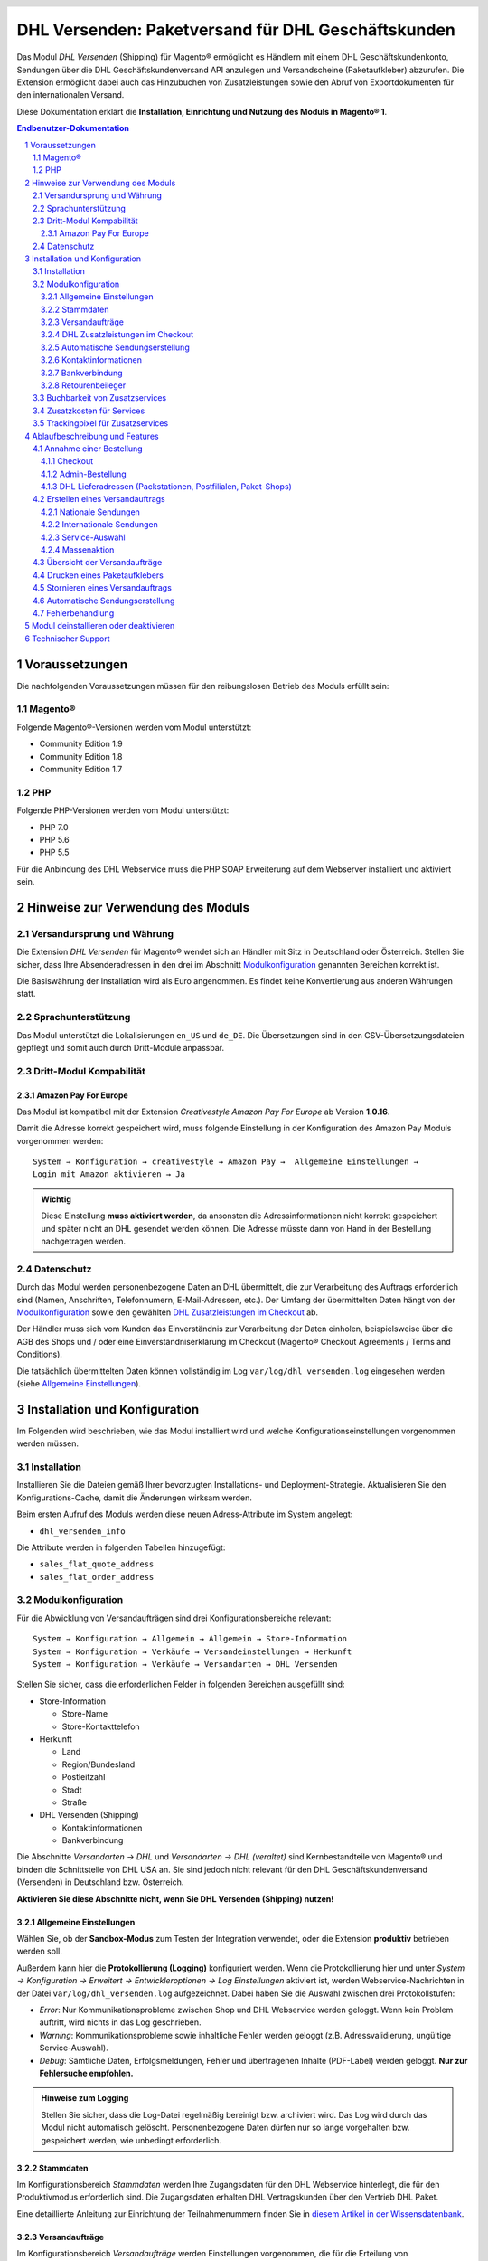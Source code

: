 .. |date| date:: %Y-%m-%d
.. |year| date:: %Y

.. footer::
   .. class:: footertable

   +-------------------------+-------------------------+
   | Stand: |date|           | .. class:: rightalign   |
   |                         |                         |
   |                         | ###Page###/###Total###  |
   +-------------------------+-------------------------+

.. header::
   .. image:: images/dhl.jpg
      :width: 4.5cm
      :height: 1.2cm
      :align: right

.. sectnum::

===================================================
DHL Versenden: Paketversand für DHL Geschäftskunden
===================================================

Das Modul *DHL Versenden* (Shipping) für Magento® ermöglicht es Händlern mit einem
DHL Geschäftskundenkonto, Sendungen über die DHL Geschäftskundenversand API
anzulegen und Versandscheine (Paketaufkleber) abzurufen. Die Extension
ermöglicht dabei auch das Hinzubuchen von Zusatzleistungen sowie den Abruf von
Exportdokumenten für den internationalen Versand.

Diese Dokumentation erklärt die **Installation, Einrichtung und Nutzung des Moduls
in Magento® 1**.

.. raw:: pdf

   PageBreak

.. contents:: Endbenutzer-Dokumentation

.. raw:: pdf

   PageBreak

Voraussetzungen
===============

Die nachfolgenden Voraussetzungen müssen für den reibungslosen Betrieb des Moduls erfüllt sein:

Magento®
--------

Folgende Magento®-Versionen werden vom Modul unterstützt:

- Community Edition 1.9
- Community Edition 1.8
- Community Edition 1.7

PHP
---

Folgende PHP-Versionen werden vom Modul unterstützt:

- PHP 7.0
- PHP 5.6
- PHP 5.5

Für die Anbindung des DHL Webservice muss die PHP SOAP Erweiterung auf dem
Webserver installiert und aktiviert sein.

Hinweise zur Verwendung des Moduls
==================================

Versandursprung und Währung
---------------------------

Die Extension *DHL Versenden* für Magento® wendet sich an Händler mit Sitz in
Deutschland oder Österreich. Stellen Sie sicher, dass Ihre Absenderadressen in
den drei im Abschnitt Modulkonfiguration_ genannten Bereichen korrekt ist.

Die Basiswährung der Installation wird als Euro angenommen. Es findet keine
Konvertierung aus anderen Währungen statt.

Sprachunterstützung
-------------------

Das Modul unterstützt die Lokalisierungen ``en_US`` und ``de_DE``. Die Übersetzungen
sind in den CSV-Übersetzungsdateien gepflegt und somit auch durch Dritt-Module anpassbar.

Dritt-Modul Kompabilität
------------------------

Amazon Pay For Europe
~~~~~~~~~~~~~~~~~~~~~

Das Modul ist kompatibel mit der Extension *Creativestyle Amazon Pay For Europe* ab
Version **1.0.16**.

Damit die Adresse korrekt gespeichert wird, muss folgende Einstellung in der Konfiguration des Amazon Pay Moduls vorgenommen werden:

::

    System → Konfiguration → creativestyle → Amazon Pay →  Allgemeine Einstellungen →
    Login mit Amazon aktivieren → Ja

.. admonition:: Wichtig

   Diese Einstellung **muss aktiviert werden**, da ansonsten die Adressinformationen nicht
   korrekt gespeichert und später nicht an DHL gesendet werden können. Die Adresse müsste
   dann von Hand in der Bestellung nachgetragen werden.

Datenschutz
-----------

Durch das Modul werden personenbezogene Daten an DHL übermittelt, die zur Verarbeitung des Auftrags
erforderlich sind (Namen, Anschriften, Telefonnumern, E-Mail-Adressen, etc.). Der Umfang der
übermittelten Daten hängt von der `Modulkonfiguration`_ sowie den gewählten
`DHL Zusatzleistungen im Checkout`_ ab.

Der Händler muss sich vom Kunden das Einverständnis zur Verarbeitung der Daten einholen,
beispielsweise über die AGB des Shops und / oder eine Einverständniserklärung im Checkout (Magento®
Checkout Agreements / Terms and Conditions).

Die tatsächlich übermittelten Daten können vollständig im Log ``var/log/dhl_versenden.log``
eingesehen werden (siehe `Allgemeine Einstellungen`_).

.. raw:: pdf

   PageBreak

Installation und Konfiguration
==============================

Im Folgenden wird beschrieben, wie das Modul installiert wird und welche
Konfigurationseinstellungen vorgenommen werden müssen.

Installation
------------

Installieren Sie die Dateien gemäß Ihrer bevorzugten Installations- und
Deployment-Strategie. Aktualisieren Sie den Konfigurations-Cache, damit die
Änderungen wirksam werden.

Beim ersten Aufruf des Moduls werden diese neuen Adress-Attribute im System angelegt:

- ``dhl_versenden_info``

Die Attribute werden in folgenden Tabellen hinzugefügt:

- ``sales_flat_quote_address``
- ``sales_flat_order_address``

Modulkonfiguration
------------------

Für die Abwicklung von Versandaufträgen sind drei Konfigurationsbereiche relevant:

::

    System → Konfiguration → Allgemein → Allgemein → Store-Information
    System → Konfiguration → Verkäufe → Versandeinstellungen → Herkunft
    System → Konfiguration → Verkäufe → Versandarten → DHL Versenden

Stellen Sie sicher, dass die erforderlichen Felder in folgenden Bereichen
ausgefüllt sind:

* Store-Information

  * Store-Name
  * Store-Kontakttelefon

* Herkunft

  * Land
  * Region/Bundesland
  * Postleitzahl
  * Stadt
  * Straße

* DHL Versenden (Shipping)

  * Kontaktinformationen
  * Bankverbindung

Die Abschnitte *Versandarten → DHL* und *Versandarten → DHL (veraltet)*
sind Kernbestandteile von Magento® und binden die Schnittstelle von DHL USA an.
Sie sind jedoch nicht relevant für den DHL Geschäftskundenversand (Versenden)
in Deutschland bzw. Österreich.

**Aktivieren Sie diese Abschnitte nicht, wenn Sie DHL Versenden (Shipping) nutzen!**

.. raw:: pdf

   PageBreak

Allgemeine Einstellungen
~~~~~~~~~~~~~~~~~~~~~~~~

Wählen Sie, ob der **Sandbox-Modus** zum Testen der Integration verwendet, oder die Extension
**produktiv** betrieben werden soll.

Außerdem kann hier die **Protokollierung (Logging)** konfiguriert werden. Wenn die Protokollierung
hier und unter *System → Konfiguration → Erweitert → Entwickleroptionen → Log
Einstellungen* aktiviert ist, werden Webservice-Nachrichten in der Datei
``var/log/dhl_versenden.log`` aufgezeichnet. Dabei haben Sie die Auswahl zwischen
drei Protokollstufen:

* *Error*: Nur Kommunikationsprobleme zwischen Shop und DHL Webservice werden geloggt. Wenn
  kein Problem auftritt, wird nichts in das Log geschrieben.
* *Warning*: Kommunikationsprobleme sowie inhaltliche Fehler werden geloggt (z.B. Adressvalidierung,
  ungültige Service-Auswahl).
* *Debug*: Sämtliche Daten, Erfolgsmeldungen, Fehler und übertragenen Inhalte (PDF-Label) werden
  geloggt. **Nur zur Fehlersuche empfohlen.**

.. admonition:: Hinweise zum Logging

   Stellen Sie sicher, dass die Log-Datei regelmäßig bereinigt bzw. archiviert wird.
   Das Log wird durch das Modul nicht automatisch gelöscht. Personenbezogene Daten dürfen nur so
   lange vorgehalten bzw. gespeichert werden, wie unbedingt erforderlich.

Stammdaten
~~~~~~~~~~

Im Konfigurationsbereich *Stammdaten* werden Ihre Zugangsdaten für den DHL Webservice
hinterlegt, die für den Produktivmodus erforderlich sind. Die Zugangsdaten erhalten
DHL Vertragskunden über den Vertrieb DHL Paket.

Eine detaillierte Anleitung zur Einrichtung der Teilnahmenummern finden Sie in `diesem Artikel
in der Wissensdatenbank <http://dhl.support.netresearch.de/support/solutions/articles/12000024658>`_.

.. raw:: pdf

   PageBreak

Versandaufträge
~~~~~~~~~~~~~~~

Im Konfigurationsbereich *Versandaufträge* werden Einstellungen vorgenommen, die
für die Erteilung von Versandaufträgen über den DHL Webservice erforderlich sind.

* *Nur leitkodierbare Versandaufträge erteilen*: Ist diese Einstellung aktiviert,
  wird DHL nur Sendungen akzeptieren, deren Adressen absolut korrekt sind. Ansonsten
  lehnt DHL die Sendung mit einer Fehlermeldung ab. Wenn diese Einstellung abgeschaltet
  ist, wird DHL versuchen, fehlerhafte Lieferadressen automatisch korrekt zuzuordnen,
  wofür ein Nachkodierungsentgelt erhoben wird. Wenn die Adresse überhaupt nicht
  zugeordnet werden kann, wird die Sendung dennoch abgelehnt.
* *Empfänger-Telefonnummer übertragen*: Hiermit kann gesteuert werden, ob die Telefonnummer
  des Käufers bei der Sendungserstellung an DHL übermittelt werden soll. Siehe auch Hinweise
  zum `Datenschutz`_.
* *Gewichtseinheit*: Legen Sie fest, ob die Gewichtsangaben in Ihrem Katalog in
  Gramm oder Kilogramm gepflegt sind. Bei Bedarf wird das Gewicht während der
  Übertragung an DHL auf Kilogramm umgerechnet.
* *Versandarten für DHL Versenden*: Legen Sie fest, welche Versandarten mit DHL
  verknüpft sein sollen. Für die hier ausgewählten Versandarten werden im Checkout die
  verfügbaren DHL Zusatzleistungen angeboten und DHL-Label erzeugt, wenn der Lieferschein
  in Magento® angelegt wird.
* *Nachnahme-Zahlarten für DHL Versenden*: Legen Sie fest, bei welchen Zahlarten es sich
  um Nachnahme-Zahlarten handelt. Wenn eine dieser Zahlarten verwendet wird, wird ein
  Nachnahme-Label erzeugt.

.. raw:: pdf

   PageBreak

DHL Zusatzleistungen im Checkout
~~~~~~~~~~~~~~~~~~~~~~~~~~~~~~~~

Im Konfigurationsbereich *DHL Zusatzleistungen im Checkout* legen Sie fest,
welche im Rahmen des DHL Geschäftskundenversand zubuchbaren Services Ihren Kunden
angeboten werden.

Beachten Sie bitte auch die Hinweise zur `Buchbarkeit von Zusatzservices`_ sowie die
`Zusatzkosten für Services`_ und die Hinweise zum `Datenschutz`_.

* *Wunschort*: Der Kunde wählt einen alternativen Ablageort für seine Sendung,
  falls er nicht angetroffen wird.
* *Wunschnachbar*: Der Kunde wählt eine alternative Adresse in der Nachbarschaft
  für die Abgabe der Sendung, falls er nicht angetroffen wird.
* *Automatische Paketankündigung*: Der Kunde wird per E-Mail von DHL über den Status seiner
  Sendung informiert. Hierzu wird die E-Mail-Adresse des Kunden an DHL übermittelt (siehe
  Hinweise zum `Datenschutz`_). Wählen Sie hier aus folgenden Optionen:

  * *Ja*: Der Service wird immer hinzugebucht. Im Checkout wird keine Auswahl angezeigt.
  * *Aktivieren auf Kundenwunsch*: Der Kunde kann im Checkout wählen, ob der Service gebucht werden soll.
  * *Nein*: Der Service wird nie hinzugebucht.

* *Wunschtag*: Der Kunde wählt einen festgelegten Tag für seine Sendung,
  an welchem die Lieferung ankommen soll.
* *Wunschzeit*: Der Kunde wählt ein Zeitfenster für seine Sendung,
  in welchem die Lieferung ankommen soll.
* *Wunschtag / Wunschzeit Aufpreis (Serviceaufschlag)*: Dieser Betrag wird zu den Versandkosten
  hinzu addiert, wenn der Zusatzservice verwendet wird. Verwenden Sie Punkt statt Komma
  als Trennzeichen. Der Betrag muss in Brutto angegeben werden (einschl. Steuern).
  Wenn Sie die Zusatzkosten nicht an den Kunden weiterreichen wollen, tragen Sie hier
  ``0`` ein.
* *Wunschtag / Wunschzeit Serviceaufschlag Hinweistext*: Dieser Text wird dem Kunden
  im Checkout angezeigt, wenn der Zusatzservice ausgewählt wird. Sie können den
  Platzhalter ``$1`` im Text verwenden, welcher im Checkout durch den Zusatzbetrag
  und die Währung ersetzt wird.
* *Kombination Wunschtag und Wunschzeit Aufpreis (Serviceaufschlag)*: Dieser Betrag wird zu
  den Versandkosten hinzu addiert, wenn **beide** Services gebucht werden. Verwenden Sie Punkt
  statt Komma als Trennzeichen. Der Betrag muss in Brutto angegeben werden (einschl. Steuern).
  Wenn Sie die Zusatzkosten nicht an den Kunden weiterreichen wollen, tragen Sie hier
  ``0`` ein.
* *Kombination Wunschtag und Wunschzeit Serviceaufschlag Hinweistext*: Dieser Text wird dem Kunden
  im Checkout angezeigt, wenn **beide** Zusatzservices ausgewählt sind. Sie können den
  Platzhalter ``$1`` im Text verwenden, welcher im Checkout durch den Zusatzbetrag
  und die Währung ersetzt wird.
* *Annahmeschluss*: Legt den Zeitpunkt fest, bis zu dem eingegangene Bestellungen
  noch am selben Tag abgeschickt werden. Bestellungen, die *nach* Annahmeschluss
  eingehen, werden nicht mehr am selben Tag verschickt. Der früheste Wunschtag
  verschiebt sich dann um einen Tag.

.. admonition:: Hinweis zu Annahmeschluss

   Damit die Zeitschwelle korrekt berechnet wird, muss die Systemzeit auf Ihrem Server richtig
   gesetzt sein. Achten Sie auf eventuelle Verschiebungen durch Sommer- bzw. Winterzeit oder
   abweichende Zeitzonen. Ändern Sie wenn nötig die Annahmeschluss-Zeit, um dies auszugleichen.

.. raw:: pdf

   PageBreak

Automatische Sendungserstellung
~~~~~~~~~~~~~~~~~~~~~~~~~~~~~~~

Im Konfigurationsbereich *Automatische Sendungserstellung* legen Sie fest, ob
automatisch Lieferscheine erzeugt und Paketaufkleber abgerufen werden sollen (per Cronjob).

Die Einstellung *Kundenbenachrichtigung* ermöglicht es, die Versandinformationen per E-Mail
an den Kunden zu schicken, wenn Lieferschein und DHL-Auftrag erfolgreich erzeugt wurden.

Die Einstellung *Bestell-Status* legt fest, welchen Status eine Bestellung haben muss,
um durch die automatische Sendungserstellung berücksichtigt zu werden. Hierüber können Sie
steuern, welche Bestellungen von der automatischen Verarbeitung ausgeschlossen werden sollen.

Außerdem legen Sie hier die *Zusatzservices* fest, die automatisch hinzugebucht werden sollen.

Kontaktinformationen
~~~~~~~~~~~~~~~~~~~~

Im Konfigurationsbereich *Kontaktinformationen* legen Sie fest, welche Absenderdaten
während der Erstellung von Versandaufträgen an DHL übermittelt werden sollen.

Bankverbindung
~~~~~~~~~~~~~~

Im Konfigurationsbereich *Bankverbindung* legen Sie fest, welche Bankdaten im
Rahmen von Nachnahme-Versandaufträgen an DHL übermittelt werden.
Der vom Kunden erhobene Nachnahmebetrag wird auf dieses Konto transferiert.

Beachten Sie, dass die Bankverbindung ggf. auch in Ihrem DHL-Konto hinterlegt werden
muss. I.d.R. kann dies über das DHL Geschäftskundenportal erledigt werden.

Retourenbeileger
~~~~~~~~~~~~~~~~

Im Konfigurationsbereich *Retourenbeileger* legen Sie fest, welche Empfängeradresse
auf das Retoure-Label gedruckt werden soll, wenn dieser Service gebucht wird.

.. raw:: pdf

   PageBreak

Buchbarkeit von Zusatzservices
------------------------------

Die tatsächlich buchbaren Services sowie die wählbaren Wunschtage und Wunschzeiten hängen
von der Lieferadresse bzw. dem Zielland ab. Nicht verfügbare Services werden im Checkout
automatisch ausgeblendet.

Falls die Bestellung Artikel enthält, die nicht sofort lieferbar sind, ist keine Buchung
vom Wunschtag möglich.

Die gleichzeitige Buchung von Wunschort und Wunschnachbar ist nicht möglich.

Zusatzkosten für Services
-------------------------

Die Services *Wunschtag* und *Wunschzeit* sind **standardmäßig aktiviert!** Wenn diese
gebucht werden, werden die konfigurierten Service-Aufschläge zu den Versandkosten hinzugefügt.

Bei Nutzung der Versandart *Free Shipping / Versandkostenfrei* werden die eingestellten
Zusatzkosten generell außer Kraft gesetzt!

Wenn die Versandart *Table Rates / Tabellenbasierte Versandkosten* genutzt wird und eine
Grenze für kostenlosen Versand festgelegt werden soll, empfehlen wir dazu eine
Warenkorbpreisregel einzurichten. Durch Nutzung dieser Versandart bleiben die Aufpreise
für Zusatzservices erhalten.

Trackingpixel für Zusatzservices
--------------------------------

Sollten Sie die Wunschpaket-Services in Ihrem Shop-Frontend anzeigen wollen, beachten Sie bitte
folgenden Hinweis:

Die Extension stellt zu Reportingzwecken ein Tracking-Pixel im Checkout dar. Darüber werden
die URL, auf der die Extensions zum Einsatz kommt, sowie die Summe der Extension-Aufrufe an
DHL zurückgemeldet. Es werden keine personenbezogenen oder personenbeziehbare Daten erhoben oder
verarbeitet. Das Tracking-Pixel wird einmal in 30 Tagen dargestellt.

Diese Funktion kann hier deaktiviet werden:

::

  System → Konfiguration → Zur Kasse → DHL Wunschpaket Tracking → Nein


Ablaufbeschreibung und Features
===============================

Annahme einer Bestellung
------------------------

Im Folgenden wird beschrieben, wie sich die Extension *DHL Versenden* in den
Bestellprozess integriert.

Checkout
~~~~~~~~

In der Modulkonfiguration_ wurden Versandarten gewählt, die über DHL abgewickelt
werden sollen.

Wählt der Kunde im Checkout-Schritt *Versandart* eine dieser Versandarten, werden
die in der Konfiguration aktivierten DHL-Zusatzleistungen angeboten. Beachten Sie
dazu bitte die Infos zur `Buchbarkeit von Zusatzservices`_.

.. image:: images/de/checkout_services.png
   :scale: 180 %

Im Checkout-Schritt *Zahlungsinformation* werden Nachnahme-Zahlarten ausgeblendet,
falls der Nachnahme-Service für die gewählte Lieferadresse nicht zur Verfügung
steht.

Der Kunde kann auf den Link "*Oder wählen Sie die Lieferung an einen Paketshop oder
eine Postfiliale*" klicken. Dadurch wird er zum Schritt *Lieferadresse* zurück
geleitet und kann, wenn gewünscht, einen DHL-Abholort als abweichende Lieferadresse
eingeben.

Falls das Modul `DHL Locationfinder <http://dhl.support.netresearch.de/support/solutions/articles/12000016724>`_
installiert ist, kann der Kunde diesen nutzen, um mit wenig Aufwand naheliegende
DHL-Abholorte zu finden und zu übernehmen.

.. raw:: pdf

   PageBreak

Admin-Bestellung
~~~~~~~~~~~~~~~~

Beim Anlegen von Bestellungen im Admin Panel stehen keine Zusatzleistungen
zur Verfügung. Es ist aber möglich, Zusatzleistungen zu wählen, wenn später die
Lieferung erstellt wird.

Nachnahme-Zahlarten werden ebenso wie im Checkout deaktiviert, falls
der Nachnahme-Service für die gewählte Lieferadresse nicht zur Verfügung steht.

Beachten Sie bitte auch die Hinweise zur `Buchbarkeit von Zusatzservices`_.

DHL Lieferadressen (Packstationen, Postfilialen, Paket-Shops)
~~~~~~~~~~~~~~~~~~~~~~~~~~~~~~~~~~~~~~~~~~~~~~~~~~~~~~~~~~~~~

Die Extension *DHL Versenden* selbst bietet nur eine eingeschränkte Unterstützung
von DHL Lieferadressen im Checkout:

* Das Format *Packstation 123* im Feld *Straße* wird erkannt.
* Das Format *Postfiliale 123* im Feld *Straße* wird erkannt.
* Ein numerischer Wert im Feld *Firma* wird als Postnummer erkannt.

Eine umfassendere Unterstützung von DHL Lieferadressen im Zusammenspiel mit der
Erteilung von Versandaufträgen über den DHL Webservice bietet die separate
Extension `DHL Locationfinder <http://dhl.support.netresearch.de/support/solutions/articles/12000016724>`_:

* Interaktive Karte zur Auswahl der DHL Lieferadresse
* Gesonderte Eingabefelder für DHL-Daten im Checkout (z.B. Postnummer)
* Validierung der Kundeneingaben
* Unterstützung von Paket-Shops

Erstellen eines Versandauftrags
-------------------------------

Im Folgenden Abschnitt wird beschrieben, wie zu einer Bestellung ein Versandauftrag
erstellt und ein Paketaufkleber abgerufen wird.

Nationale Sendungen
~~~~~~~~~~~~~~~~~~~

Öffnen Sie im Admin Panel eine Bestellung, deren Versandart mit dem DHL
Geschäftskundenversand verknüpft ist (siehe Modulkonfiguration_, Abschnitt *Versandarten
für DHL Versenden*). Betätigen Sie dann den Button *Versand* oben rechts.

.. image:: images/de/button_ship.png

Es öffnet sich die Seite *Neuer Versand für Bestellung*. Aktivieren Sie die Checkbox
*Paketaufkleber erstellen* an und betätigen Sie den Button *Lieferschein erstellen...*.

.. image:: images/de/button_submit_shipment.png
   :scale: 75 %

Es öffnet sich nun ein Popup zur Definition der im Paket enthaltenen Artikel.
Betätigen Sie den Button *Artikel hinzufügen*, markieren Sie die bestellten
Produkte und bestätigen Sie Ihre Auswahl durch Klick auf
*Gewählte Artikel zum Paket hinzufügen*. Die Angabe der Paketmaße ist optional.

.. admonition:: Mehrpaket-Sendungen

   Die Aufteilung der Produkte in mehrere Pakete wird vom DHL Webservice
   derzeit nicht unterstützt. Erstellen Sie alternativ mehrere Lieferscheine
   (Teillieferung / Partial Shipment) zu einer Bestellung, siehe auch
   `diese Anleitung <http://dhl.support.netresearch.de/support/solutions/articles/12000029043>`_.

Der Button *OK* im Popup ist nun aktiviert. Bei Betätigung wird ein Versandauftrag
an DHL übermittelt und im Erfolgsfall der resultierende Paketaufkleber abgerufen.
Im Fehlerfall wird die vom Webservice erhaltene Fehlermeldung eingeblendet und
die Bestellung kann entsprechend korrigiert werden, siehe auch Fehlerbehandlung_.

Internationale Sendungen
~~~~~~~~~~~~~~~~~~~~~~~~

Bei Sendungen mit einer Lieferadresse außerhalb der EU werden zusätzliche Felder
im Popup zur Definition der im Paket enthaltenen Artikel eingeblendet. Geben
Sie für den Abruf der notwendigen Exportdokumente mindestens die Zolltarifnummern
sowie den Inhaltstyp der Sendung an.

Gehen Sie ansonsten wie im Abschnitt `Nationale Sendungen`_ beschrieben vor.

.. raw:: pdf

   PageBreak

Service-Auswahl
~~~~~~~~~~~~~~~

Neben den im Checkout verfügbaren Zusatzleistungen, die sich an den Käufer richten,
stehen für den DHL Geschäftskundenversand weitere, an den Händler gerichtete
Services zur Verfügung. Die für die aktuelle Lieferadresse möglichen Zusatzleistungen
werden im Popup zur Definition der im Paket enthaltenen Artikel eingeblendet.

.. image:: images/de/merchant_services.png
   :scale: 175 %

Die vom Kunden im Checkout gewählten Services sind entsprechend vorbelegt, ebenso
wie die *Adressprüfung* (Nur leitkodierbare Versandaufträge erteilen) gemäß der
Modulkonfiguration_.

Beachten Sie, dass bei Wunschort oder Wunschnachbar folgende Angaben **nicht** zulässig sind:

**Unzulässige Sonderzeichen**

::

    < > \ ' " " + \n \r

**Unzulässige Angaben**

* Paketbox
* Postfach
* Postfiliale / Postfiliale Direkt / Filiale / Filiale Direkt / Wunschfiliale
* Paketkasten
* DHL / Deutsche Post
* Packstation / P-A-C-K-S-T-A-T-I-O-N / Paketstation / Pack Station / P.A.C.K.S.T.A.T.I.O.N. /
  Pakcstation / Paackstation / Pakstation / Backstation / Bakstation / P A C K S T A T I O N

Für den Versand an DHL-Abholorte (Packstation, Filiale, usw.) nutzen Sie bitte die dafür
vorgesehenen Adressfelder.

.. raw:: pdf

   PageBreak

Massenaktion
~~~~~~~~~~~~

Inländische und EU-Lieferscheine und Paketaufkleber können über die Massenaktion
*Paketaufkleber abrufen* in der Bestellübersicht erzeugt werden:

* Verkäufe → Bestellungen → Massenaktion *Paketaufkleber abrufen*

Dies ermöglicht es, einfache Paketaufkleber ohne manuelle Eingaben zu erstellen.
Dabei gilt:

* Es werden alle in der Bestellung enthaltenen Artikel übernommen.
* Die im Checkout gewählten DHL-Zusatzleistungen werden übernommen.
* Weitere Zusatzleistungen, die im Bereich *Automatische Sendungserstellung* in der
  Modulkonfiguration_ eingestellt sind, werden hinzugebucht.

Übersicht der Versandaufträge
-----------------------------

Bei Bestellungen, die über DHL abgewickelt werden, erscheinen in der Bestellübersicht
DHL-Icons, die den Status der Versandaufträge zeigen.

* **Durchgestrichenes Icon**: es gab Fehler bei der Label-Erstellung, siehe Fehlerbehandlung_.
* **Gelbes Icon**: Übertragung ok, Label erfolgreich erstellt.
* **Graues Icon**: Übertragung an DHL wurde noch nicht ausgeführt.

.. image:: images/de/label_status.png
   :scale: 100 %

.. raw:: pdf

   PageBreak

Drucken eines Paketaufklebers
-----------------------------

Bereits abgerufene Paketaufkleber können standardmäßig an verschiedenen
Stellen im Admin Panel eingesehen werden:

* Verkäufe → Bestellungen → Massenaktion *Paketaufkleber drucken*
* Verkäufe → Lieferscheine → Massenaktion *Paketaufkleber drucken*
* Detail-Ansicht eines Lieferscheins → Button *Paketaufkleber drucken*

Beachten Sie, dass hierüber keine *neuen* Aufträge an DHL übermittelt werden,
sondern lediglich die bereits in Magento® gespeicherten DHL-Label abgerufen werden.

Zur Erstellung von *neuen* DHL-Aufträgen und Labeln gehen Sie bitte wie unter
Massenaktion_ beschrieben vor.

Stornieren eines Versandauftrags
--------------------------------

Solange ein Versandauftrag nicht manifestiert ist, kann dieser über den DHL
Webservice storniert werden. Öffnen Sie dazu im Admin-Panel die Detail-Ansicht
eines Lieferscheins und betätigen Sie den Link *Löschen* in der Box
*Versand- und Trackinginformationen* neben der Sendungsnummer.

.. image:: images/de/shipping_and_tracking.png
   :scale: 75 %

Wenn der Versandauftrag erfolgreich über den DHL Webservice storniert wurde,
werden Sendungsnummer und Paketaufkleber aus dem System entfernt.

.. raw:: pdf

   PageBreak

Automatische Sendungserstellung
-------------------------------

Der manuelle Prozess zur Erstellung von Versandaufträgen ist insbesondere für
Händler mit hohem Versandvolumen sehr zeitaufwendig und unkomfortabel. Um den
Abruf von Paketaufklebern zu erleichtern, können Sie das Erstellen von
Lieferscheinen und Versandaufträgen automatisieren. Aktivieren Sie dazu in der
Modulkonfiguration_ die automatische Sendungserstellung und legen Sie fest,
welche Zusatzleistungen (neben den im Checkout gewählten Services) für alle
automatisch erzeugten Versandaufträge hinzugebucht werden sollen.

.. admonition:: Hinweis

   Die automatische Sendungserstellung erfordert die Einrichtung der Cron Jobs.

   ::

      # m h dom mon dow user command
      */15 * * * * /bin/sh /absolute/path/to/magento/cron.sh

Im Abstand von 15 Minuten wird die Extension *DHL Versenden* alle gemäß der
getroffenen Einstellungen versandbereiten Bestellungen sammeln, Lieferscheine
erstellen und Versandaufträge an DHL übermitteln. Grundsätzlich ausgenommen von
der automatischen Sendungserstellung sind Bestellungen, die Exportdokumente
erfordern.

Sollten Sie den Zeitplan für die automatische Sendungserstellung anpassen oder
die Ausführung besser überwachen wollen, installieren Sie die Extension
`Aoe_Scheduler`_.

.. _Aoe_Scheduler:  https://github.com/AOEpeople/Aoe_Scheduler

.. raw:: pdf

   PageBreak

Fehlerbehandlung
----------------

Während der Übertragung von Versandaufträgen an den DHL Webservice kann es zu
Fehlern bei der Erstellung eines Paketaufklebers kommen. Die Ursache dafür ist
in der Regel eine invalide Lieferadresse oder eine für die Lieferadresse nicht
unterstützte Kombination von Zusatzleistungen.

Bei der manuellen Erstellung von Versandaufträgen bekommen Sie die vom Webservice
zurückgemeldete Fehlermeldung direkt angezeigt. Bei der automatischen
Sendungserstellung werden Fehlermeldungen als Bestellkommentare an der betroffenen
Bestellung gespeichert. Wenn die Protokollierung in der Modulkonfiguration_
eingerichtet ist, können Sie fehlerhafte Versandaufträge auch in der Log-Datei
detailliert nachvollziehen.

.. admonition:: Hinweis

   Wenn Sie die automatische Sendungserstellung verwenden, prüfen Sie regelmäßig
   den Status Ihrer Bestellungen, um die wiederholte Übertragung invalider
   Versandaufträge zu vermeiden.

Fehlerhafte Versandaufträge können wie folgt manuell korrigiert werden:

* Im Popup zur Definition der im Paket enthaltenen Artikel können ungültige
  Zusatzleistungen abgewählt werden.
* Im Popup zur Definition der im Paket enthaltenen Artikel kann die
  Adressvalidierung für einen betroffenen Versandauftrag abgewählt werden, so
  dass DHL die kostenpflichtige Nachkodierung (Korrektur der Lieferadresse)
  übernimmt.
* In der Detail-Ansicht der Bestellung oder des Lieferscheins kann die
  Lieferadresse korrigiert werden. Betätigen Sie dazu den Link *Bearbeiten*
  in der Box *Versandadresse*.

  .. image:: images/de/edit_address_link.png
     :scale: 60 %

  Im nun angezeigten Formular können Sie im oberen
  Bereich die Standard-Felder der Lieferadresse bearbeiten und im unteren Bereich
  die zusätzlichen, für den DHL Geschäftskundenversand spezifischen Felder:

  * Straße, Hausnummer und Adresszusatz
  * Packstation
  * Postfiliale
  * Paket-Shop


.. image:: images/de/edit_address_form.png
   :scale: 175 %

Speichern Sie anschließend die Adresse. Wurde die Fehlerursache behoben, so kann
das manuelle `Erstellen eines Versandauftrags`_ erneut durchgeführt werden.

Wurde ein Versandauftrag über den Webservice erfolgreich erstellt und sollen
dennoch nachträgliche Korrekturen vorgenommen werden, so stornieren Sie den
Versandauftrag wie im Abschnitt `Stornieren eines Versandauftrags`_ beschrieben
und betätigen Sie anschließend den Button *Paketaufkleber erstellen…* in
derselben Box *Versand- und Trackinginformationen*. Es gilt dasselbe Vorgehen
wie im Abschnitt `Erstellen eines Versandauftrags`_ beschrieben.

.. raw:: pdf

   PageBreak

Modul deinstallieren oder deaktivieren
======================================

Um das Modul zu **deinstallieren**:

1. Löschen Sie alle Moduldateien aus dem Dateisystem.
2. Entfernen Sie die im Abschnitt `Installation`_ genannten Adressattribute.
3. Entfernen Sie den zum Modul gehörigen Eintrag ``dhl_versenden_setup`` aus der Tabelle ``core_resource``.
4. Entfernen Sie die zum Modul gehörigen Einträge ``carriers/dhlversenden/*`` aus der Tabelle ``core_config_data``.
5. Leeren Sie abschließend den Magento-Cache.

Das Modul wird **deaktiviert**, wenn der Knoten ``active`` in der Datei
``app/etc/modules/Dhl_Versenden.xml`` von ``true`` auf ``false`` abgeändert wird.


Technischer Support
===================

Wenn Sie Fragen haben oder auf Probleme stoßen, werfen Sie bitte zuerst einen Blick in das
Support-Portal (FAQ): http://dhl.support.netresearch.de/

Sollte sich das Problem damit nicht beheben lassen, können Sie das Supportteam über das o.g.
Portal oder per Mail unter dhl.support@netresearch.de kontaktieren.
